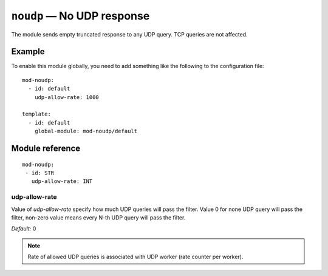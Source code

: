 .. _mod-noudp:

``noudp`` — No UDP response
===========================

The module sends empty truncated response to any UDP query. TCP queries are
not affected.

Example
-------

To enable this module globally, you need to add something like the following
to the configuration file::

    mod-noudp:
      - id: default
        udp-allow-rate: 1000
        
    template:
      - id: default
        global-module: mod-noudp/default

Module reference
----------------

::

  mod-noudp:
   - id: STR
     udp-allow-rate: INT

.. _mod-noudp_udp-allow-rate:

udp-allow-rate
..............

Value of `udp-allow-rate` specify how much UDP queries will pass the filter. Value 0 
for none UDP query will pass the filter, non-zero value means every N-th UDP query
will pass the filter.

*Default:* 0

.. NOTE::
   Rate of allowed UDP queries is associated with UDP worker (rate counter per worker).
